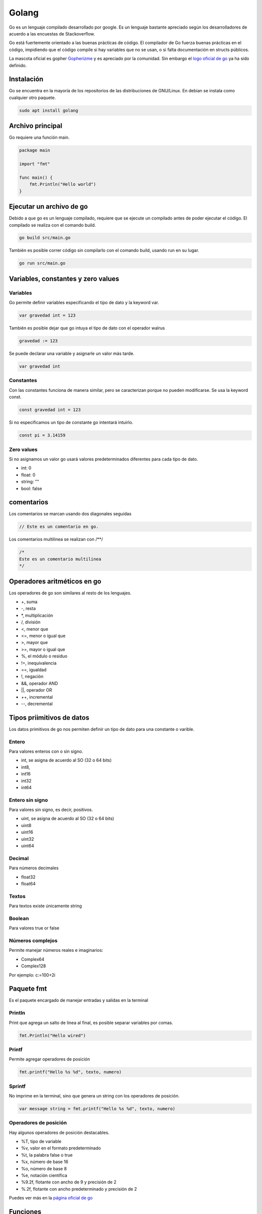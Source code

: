 ======
Golang
======

Go es un lenguaje compilado desarrollado por google. Es un lenguaje bastante apreciado según los desarrolladores de acuerdo a las encuestas de Stackoverflow. 

Go está fuertemente orientado a las buenas prácticas de código. El compilador de Go fuerza buenas prácticas en el código, impidiendo que el código compile si hay variables que no se usan, o si falta documentación en structs públicos.

La mascota oficial es gopher `Gopherizme <https://gopherize.me>`_ y es apreciado por la comunidad. Sin embargo el `logo oficial de go <https://blog.golang.org/go-brand>`_  ya ha sido definido.

Instalación
===========

Go se encuentra en la mayoría de los repositorios de las distribuciones de GNU/Linux. En debian se instala como cualquier otro paquete.

.. code-block:: bash

    sudo apt install golang

Archivo principal
=================

Go requiere una función main.

.. code-block:: go

    package main

    import "fmt"

    func main() {
        fmt.Println("Hello world")
    }

Ejecutar un archivo de go
=========================

Debido a que go es un lenguaje compilado, requiere que se ejecute un compilado antes de poder ejecutar el código. El compilado se realiza con el comando build.

.. code-block:: bash

    go build src/main.go

También es posible correr código sin compilarlo con el comando build, usando run en su lugar.

.. code-block:: bash

    go run src/main.go

Variables, constantes y zero values
===================================

Variables 
---------

Go permite definir variables especificando el tipo de dato y la keyword var.

.. code-block:: go

    var gravedad int = 123

También es posible dejar que go intuya el tipo de dato con el operador walrus

.. code-block:: go

    gravedad := 123

Se puede declarar una variable y asignarle un valor más tarde.

.. code-block:: go

    var gravedad int

Constantes
----------

Con las constantes funciona de manera similar, pero se caracterizan porque no pueden modificarse. Se usa la keyword const.

.. code-block:: go

    const gravedad int = 123

Si no especificamos un tipo de constante go intentará intuirlo. 

.. code-block:: go 

    const pi = 3.14159

Zero values
-----------

Si no asignamos un valor go usará valores predeterminados diferentes para cada tipo de dato.

* int: 0
* float: 0
* string: ""
* bool: false

comentarios
===========

Los comentarios se marcan usando dos diagonales seguidas

.. code-block:: go

    // Este es un comentario en go.

Los comentarios multilinea se realizan con /**/

.. code-block:: go

    /*
    Este es un comentario multilinea
    */

Operadores aritméticos en go 
============================

Los operadores de go son similares al resto de los lenguajes.

* +, suma 
* -, resta
* *, multiplicación
* /, división
* <, menor que
* <=, menor o igual que
* >, mayor que
* >=, mayor o igual que
* %, el módulo o residuo
* !=, inequivalencia
* ==, igualdad
* !, negación
* &&, operador AND
* ||, operador OR
* ++, incremental
* --, decremental

Tipos priimitivos de datos
==========================

Los datos primitivos de go nos permiten definir un tipo de dato para una constante o varible.

Entero
------

Para valores enteros con o sin signo.

* int, se asigna de acuerdo al SO (32 o 64 bits)
* int8, 
* int16
* int32
* int64

Entero sin signo
----------------

Para valores sin signo, es decir, positivos.

* uint, se asigna de acuerdo al SO (32 o 64 bits)
* uint8
* uint16
* uint32
* uint64

Decimal
-------

Para números decimales 

* float32
* float64

Textos
------

Para textos existe únicamente string 

Boolean
-------

Para valores true or false

Números complejos
-----------------

Permite manejar números reales e imaginarios:

* Complex64
* Complex128

Por ejemplo: c:=100+2i

Paquete fmt
===========

Es el paquete encargado de manejar entradas y salidas en la terminal

Println
-------

Print que agrega un salto de linea al final, es posible separar variables por comas.

.. code-block:: go

    fmt.Println("Hello wired")

Printf
------

Permite agregar operadores de posición

.. code-block:: go

    fmt.printf("Hello %s %d", texto, numero)

Sprintf
-------

No imprime en la terminal, sino que genera un string con los operadores de posición.

.. code-block:: go

    var message string = fmt.printf("Hello %s %d", texto, numero)

Operadores de posición
----------------------

Hay algunos operadores de posición destacables.

* %T, tipo de variable
* %v, valor en el formato predeterminado
* %t, la palabra false o true
* %x, número de base 16
* %o, número de base 8
* %e, notación científica
* %9.2f, flotante con ancho de 9 y precisión de 2
* %.2f, flotante con ancho predeterminado y precisión de 2

Puedes ver más en la `página oficial de go <https://pkg.go.dev/fmt>`_ 

Funciones
=========

Las funciones se declaran con la siguiente sintaxis

.. code-block:: go

    func suma(){
    
    }

Los argumentos requieren tipo de dato y pueden separarse por comas 

.. code-block:: go

    func suma(a int, b int){
    
    }

Es posible asignar dos argumentos a un mismo tipo de dato omitiendo el tipo de la primera.

.. code-block:: go

    func suma(a, b int){
    
    }

Para retornar valores se usa la variable return

.. code-block:: go

    func suma(a, b int){
        return a + b
    }

También podemos establecer un tipo de retorno después de los argumentos.

.. code-block:: go

    func suma(a, b int) int{
        return a + b
    }

Es posible retornar dos valores con una función separándolos por comas. 

.. code-block:: go

    func double(a, b int){
        return a * 2, b * 2
    }

Y podemos asignar esos valores en dos variables diferentes llamando a la función

.. code-block:: go

    value1, value2 = double(2, 3)

Ignorando variables 
===================

Para ignorar una variable le pasamos un guión bajo o underscore y el compilador no tendrá en cuenta si la usamos o no.

.. code-block:: go

    value1, _ = double(2, 3)

godoc
=====

Godoc es una página que nos muestra detalles de cada función que compone un paquete, así como un parseo de la información de github. Para hacerlo debemos ir a la `sección packages <https://golang.org/pkg/>`_ de la página oficial de golang. 

Ciclos
======

En go solamente existen los ciclos for, hay varios tipos de ciclos for. 

Con condicional
---------------

Es el clásico ciclo en el que existe un contador y el código se ejecuta mientras se cumpla un contador

.. code-block:: go

    for i:= 0; i < 10; i++ {

    }

Con condición
-------------

El ciclo se ejecuta mientras se cumpla una condición

.. code-block:: go

    counter := 0
    for counter < 10 {
        counter ++
    }


counterForever
--------------

El ciclo se ejecuta indefinidamente

.. code-block:: go

    counterForever := 0
    for {
        counterForever++
    }

Condicional if 
==============

Usado para manejar el flujo del código de acuerdo a una condición

.. code-block:: go

    num := 9
	if num % 2 == 0 {
		fmt.Println("es par")
	} else {
		fmt.Println("es impar")


Switch
======

Para manejar múltiples casos para una condición específica

.. code-block:: go

    var mes int8 = 10
	switch {
	case mes <= 3:
		fmt.Println("Primer Trimestre")
	case mes > 3 && mes <= 6:
		fmt.Println("Segundo Trimestre")
	case mes > 6 && mes <= 9:
		fmt.Println("Tercer Trimestre")
	case mes > 9 && mes <= 12:
		fmt.Println("Cuarto Trimestre")
	default:
		fmt.Println("Este no es un mes valido")
	}

defer, break y continue
=======================

defer
-----

Se usa para retrasar la ejecución de código hasta el final de la operación. Ideal para cerrar base de datos u operaciones que necesitas que se ejecuten siempre.

.. code-block:: go

    defer CloseDatabase()

break
-----

Se usa para romper un ciclo

.. code-block:: go

    counter := 0
    for counter < 10 {
        counter ++
        if counter == 9 {
            break
        }
    }

continue
--------

Se usa para interrumpir una iteración de un ciclo y continuar con la siguiente iteración

.. code-block:: go

    counter := 0
    for counter < 10 {
        counter ++
        if counter == 2 {
            continue
        }
        // lo siguiente no se ejecutará si counter es igual a 2
    }

Array y slices 
==============

Los array y los slices son estructuras para manejar colecciones de tipos de datos.

Array
-----

Los arrays son inmutables, debemos definir un tamaño y un tipo de dato. Una vez creados no se pueden modificar. 

.. code-block:: go

    var array [4]int

Podemos asignar valores haciendo referencia a la posición del array.

.. code-block:: go

    array[0] = 1
    array[1] = 2

slices
------

Los slices son colecciones mutables de tipos de datos. No tenemos que especificar una longitud.

.. code-block:: go

    list := []int{0,1,2,3,4,5}

Los slices pueden partirse en un estilo similar al de Python, especificando una posición incluyente para el primer digito y excluyente para el segundo. 

Si no especificamos uno de los dos, tomará la primera posición para el primer digito y la última para el segundo digito.

.. code-block:: go

    list[3:] 
    list[:4]
    list[2:3]

Append
^^^^^^

Los slices son mutables, por lo que es posible agregar nuevos elementos.

.. code-block:: go

    list = append(list, 6)

Podemos crear un nuevo slice a partir de la desestructuración de un slice. La desestructuración se lleva a cabo poniendo tres puntos (...) al final del slice.

.. code-block:: go

    otherSlice :=[]int{7, 8, 9}
    slice = append(slice, otherSlice...)

Recorriendo slices con range 
^^^^^^^^^^^^^^^^^^^^^^^^^^^^

Parecido a la sintaxis de Python, podemos recorrer un array donde asignamos cada elemento a una variable.

.. code-block:: go

    slice := []string = ["aldo", "javier", "marti"]
    for i:= range slice {
    }

Maps 
====

Los maps son el equivalente de los diccionarios, son una estructura de datos tipo llave, valor. Se crean usando la función make y definiendo el tipo de llave y el tipo de valor que tendrá el map.

.. code-block:: go

    m := make(map[string]int)
    m["hidrogeno"] = 1
    m["Helio"] = 2
    
Recorrer map con range
----------------------

De la misma manera que con un slice, podemos recorrer los maps con range, asignando una variable para la llave y otra para el valor. El contenido no se devolverá con un orden en particular.

.. code-block:: go

    for k, v := range m {
        fmt.Println(k,v)
    }

Recuerda que se puede ignorar el valor de una llave o valor con el guión bajo o underscore.

.. code-block:: go

    for _, v := range m {
        fmt.Println(v)
    }

Structs 
=======

Los structs son colecciones de campos, se definen con el keyword type seguido del nombre a asignar y la palabra struct.

.. code-block:: go

    type videogame struct {
        genre string
        year int
    }

Para crear un struct existen dos maneras 

.. code-block:: go

    myVideogame := videogame{genre: "Horror", year: 2021}

También es posible primero declarando el tipo de dato y después accediendo a los campos

.. code-block:: go
    var myVideogame videogame
    myVideogame.genre = "Horror"

Privacidad en structs, funciones y variables
============================================

Para marcar un struct, función o variable como privada o pública, igual que sus respectivos campos para el struct. Basta con especificar los campos con mayúsculas o minúsculas, para público y privado, respectivamente. **Al intentar acceder a una entidad privada desde otro módulo el compilador la procesará como si no existiera, devolviéndo un error**.

* mayúsculas, público
* minúsculas, privado


Si queremos declarar un struct como público necesitaremos agregar un comentario en su parte superior o el compilador marcará error.

.. code-block:: go

    // Videogame struct que representa a videogame
    type Videogame struct {
        Genre string
        Year int
    }


Variables de entorno de go
==========================

Go maneja dos variables de entorno:

* GOROOTH, establece donde está localizado el SDK. Solo debe cambiarse para usar diferentes versiones de go. 
* GOPATH, define la raliz del espacio de trabajo. Por defecto es un directorio llamado go, dentro de home.

Importacion de paquetes con go mod
==================================

En go no existen las importaciones relativas. Se debe usar la ruta absoluta considerando la variable de entorno GOPATH o usar go mod 

go mod 
------

Go mod permite establecer un directorio afuera de GOPATH para tomar los paquetes. Esto creará un archivo go.mod en donde lo ejecutemos. El nombre mypackage será la base de la ruta desde la que importaremos nuestros paquetes.


.. code-block:: go

    go mod init mypackage 

Es buena práctica colocar el path completo de la dirección de github

.. code-block:: go

    go mod init github.com/usuario/paquete

Nos quedará una ruta con la siguiente estructura. D

.. code-block:: go

    ├── go.mod
    └── src
        ├── main.go
        └── mymodel
            └── mymodel.go
    

Dentro de go.mod se especificará el nombre del modulo, a partir del cual crearemos la ruta de importación, así como la versión de go.

.. code-block:: go

    module demoproject

    go 1.15

Ahora podemos crear un modelo en model.go 

.. code-block:: go

    package mymodel

    type Videogame struct {
        Id          int32
        Title       string
    }

 Para referirnos a ese modelo hacemos referencia a la ruta mypackage/src/model, observa como la ruta empieza con el nombre que aparece en el archivo *go.mod*

.. code-block:: go

    package main

    import (
        "mypackage/src/mymodel"
        "fmt"
    )

    func main() {
        var videojuego = model.Videogame{
            Id:          1,
            Title:       "Life is strange"
        }
        fmt.Println(videojuego.Title)
    }


Alias al importar paquetes 
--------------------------

Podemos declarar un alias a la hora de importar un paquete anteponiendo el alias antes de la importación

.. code-block:: go 

    import nuestroAlias "ruta/a/paquete"
    
Structs y punteros
==================

Cuando se crea una variable se le asigna una dirección de memoria, a la que podemos acceder con el operador ampersand

.. code-block:: go

    a := 50
    b := &a

Para modificar la variable usamos el caracter de desestructuración.

.. code-block:: go

    *b = 100

Para acceder a instancias de structs en las  funciones necesitamos pasarle un parentesis antes del nombre de la función, que contiene el nombre que usaremos para acceder al struct seguido del nombre del struct.

.. tip:: Recuerda que debes cuidar la privacidad de la función, si la declaras con minúsculas no podrás acceder a ella desde un archivo externo.

.. code-block:: go

    func (myStructVariable Videogame) Ping{
        fmt.Println(myStructVariable.Title)
    }


Podemos acceder a sus valores mediante punteros lo pasamos dentro del parentesis con el caracter de desestructuración.

.. code-block:: go

    func (myStructVariable *Videogame) IncreaseYear{
        myStructVariable.year = myStructVariable.year + 1
    }

Para posteriormente llamar al método a través de una instancia del struct.

.. code-block:: go

    videogame.IncreaseYear()

Interfaces y listas de interfaces
=================================

Las interfaces son un método para compartir métodos entre structs y evitar repetir códigos. Una interface se encargará de llamar al método que le especificamos correspondiente a su tipo de struct.

.. code-block:: go

    type figuras4Lados interface{
        area() float64
    }

Teniendo múltiples structs, llamará al método area de cada uno.


.. code-block:: go

    type rectangulo struct {
        base float64
        altura float64
    }

    type cuadrado struct {
        base float64
        altura float64
    }

    func (c cuadrado) area() float64 {
        return c.base * c.base 
    }

    func (r rectangulo) area() float64 {
        return r.base * r.base 
    }

La función que crearemos recibirá cualquiera de nuestros structs, ejecutará su respectivo método area.

.. code-block:: go

    func calcular (f figuras4Lados) {
        fmt.Println("Area", f.area())
    }

Para llamar al método respectivo solo llamamos la función pasándole una instancia del struct

.. code-block:: go

    miCuadrado := cuadrado{base: 2}
    calcular(cuadrado)
    miRectangulo := rectangulo{base:2, altura: 4}
    calcular(miRectangulo)

slice de interfaces
-------------------

Existen los slice de interfaces. Lleva doble par de llaves

.. code-block:: go

    myInterface := []interface{}{"Hola", 1, 3.4}
    fmt.Println(myInterface...)

Concurrencia
============

Uno de las mejores características del lenguaje. La función main se ejecuta dentro de una goroutine.

Para ejecutar una goroutine basta con agregar el keyword go antes de una función.

.. code-block:: go

    fmt.Println("hey")
    go write("hey again")

sync
----

Creamos un WaitGroup, que acumula un conjunto de goroutines y las va liberando paulatinamente. El método Wait, esperará a que se ejecuten todas las gorotuines. 

.. code-block:: go

    var wg sync.WaitGroup
    wg.add(1)
    wg.Wait()

El método add dice cuantas goroutinas queremos añadirle al gestor al WaitGroup.

Para indicarle cuando se ha finalizado llamaremos al método done.

.. code-block:: go

    go say("hey again", &wg)

Dentro de esa función usamos defer sobre el método done para garantizar que sea lo último que se ejecute.

.. code-block:: go

    say(text string, wg *sync.WaitGroup) {
        defer wg.done()
        fmt.Println(text)
    }

funciones anónimas en gorotuines
--------------------------------

Se usan frecuentemente en goroutines.

.. code-block:: go

    go func() {
    }()

Los parentesis del final reciben los argumentos.

.. code-block:: go

    go func(text string) {
    }("Texto")

Channels
========

Son un conducto que permite manejar un único tipo de dato. Los channels permiten a las goroutines comunicarse entre ellas. Podemos pasarle como un argmento extra la cantidad límite de datos simultaneos que manejará ese canal.

.. code-block:: go

    c := make(chan string, 1)

cuando querramos hacer referencia al canal como argumento de otra función tenemos que pasar el tipod e dato

.. code-block:: go

    func say(text string, c chan string) {
    
    }

Y para indicar la entrada de datos a través del channel usamos <-

.. code-block:: go

    func say(text string, c chan string) {
        c <- text
    }

Para obtener la respuesta del canal invertimos el orden de <-

.. code-block:: go

    fmt.Println(<-c)

También podemos definir un canal como entrada o salida únicamente.

Este es un canal de salida

.. code-block:: go

    func say(text string, c <-chan string) {
        
    }

Y este de entrada

.. code-block:: go

    func say(text string, c chan<- string) {
        
    }

Range, close y select en channels
=================================

La función len nos dice cuantas goroutines hay en un channel y cap nos devuelve la capacidad máxima, respectivamente.

.. code-block:: go

    c :=make(chan string, 2)
    c <- "dato1"
    c <- "dato2"
    fmt.Println(len(c), cap(c))

close
-----

close cierra el canal, incluso aunque tenga capacidad

.. code-block:: go

    c :=make(chan string, 2)
    c <- "dato1"
    c <- "dato2"
    close(c)

Range 
-----

Range es ideal para iterar sobre los datos de los canales.

.. code-block:: go

    for message := range c {
    
    }

Sin embargo **noexiste certeza sobre que dato recibiremos**

Select
------

Select nos permite definir acciones diferentes para cada canal. Por lo que es importante conocer el número de canales y de datos para poder procesarlos.

.. code-block:: go

    func message(text string, c chan string) {
        c <- text
    }
    funct main() {
        email1 := make(chan string)
        email2 := make(chan string)

        go message("mensaje1", email1)
        go message("mensaje2", email2)

        for i:= 0; i < 2; i++ {
            select {
                case m1 := <- email1:
                    fmt.Println("Recibido email1", m1)
                case m2 := <- email2:
                    fmt.Println("Recibido email1", m2)
            }
        }
    }

Go get: manejador de paquetes  
=============================

El equivalente de pip y npm pero en go.

Para obtener paquetes se obtienen corriendo el comando go get en consola. **Recuerda configurar el GOPATH o correr go mod init proyecto** en la raiz de tu proyecto antes de obtener los paquetes.

.. code-block:: go

    go get golang.org/x/website/tour

Si quieres más nivel de verbosidad agrega la opción -v.

Librerías 
---------

Hay un directorio de frameworks, librerías y utilidades en `Awesome go <http://awesome-go.com/>`_ 

Go modules: Ir más allá del GoPath con Echo
===========================================

Para reemplazar librerías usamos replace. Esto creará una redirección en el archivo go.mod

.. code-block:: go

    go mod edit -replace github.com/usuario/proyecto=./libreriaLocal

Para cancelar un replace usamos dropreplace y especificamos cual queremos cancelar.

.. code-block:: go

    go mod edit -dropreplace github.com/usuario/proyecto

Si queremos verificarl os modulos

.. code-block:: go

    go mod verify

Imprime las dependencias del módulo actual.

.. code-block:: go

    go list -m all

Para empaquetar todo el código del proyecto, incluyendo librerías de terceros y el código de go, usamos vendor.

.. code-block:: go

    go mod vendor

Esto creará una carpeta vendor con los archivos necesarios para que el proyecto se pueda ejecutar de la manera correcta.

.. code-block:: go

    vendor/
    ├── github.com
    │   ├── golang-jwt
    │   │   └── jwt
    │   │       ├── claims.go


En go.sum se listarán todos los archivos y sus hashes.

.. code-block:: go

    github.com/davecgh/go-spew v1.1.0/go.mod h1:J7Y8YcW2NihsgmVo/mv3lAwl/skON4iLHjSsI+c5H38=


El comando para limpiar librerías no utilizadas.

.. code-block:: go

    go mod tidy


Librerías de desarrollo web
===========================

* `Hugo <https://gohugo.io/>`_ 
* `Hugo themes <https://themes.gohugo.io/>`_ 
* `Echo <https://echo.labstack.com/>`_ 
* `Gin gonic <https://gin-gonic.com/>`_ 
* `Beego <https://beego.me/>`_
* `Revel <https://revel.github.io/>`_  
* `Buffalo <https://gobuffalo.io/en/>`_ 

Enlaces útiles
==============

* `Atour of go <http://tour.golang.com/>`_ 
* `Play with go <https://play-with-go.dev/>`_ 
* `Go by example <https://gobyexample.com/>`_ 
* `Comunidad go slack <http://gophers.slack.com/>`_ 
* `Podcast de go <https://open.spotify.com/show/2cKdcxETn7jDp7uJCwqmSE?si=q88UkEYQTxS0t1QVws22tw&amp;nd=1>`_ 